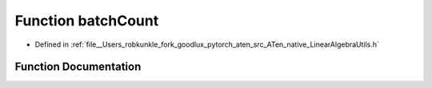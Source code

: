 .. _function_at__native__batchCount:

Function batchCount
===================

- Defined in :ref:`file__Users_robkunkle_fork_goodlux_pytorch_aten_src_ATen_native_LinearAlgebraUtils.h`


Function Documentation
----------------------


.. doxygenfunction:: at::native::batchCount
